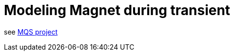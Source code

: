 [[transient]]
= Modeling Magnet during transient

see http://docs.cemosis.fr/mqs/latest/index.html[MQS project]